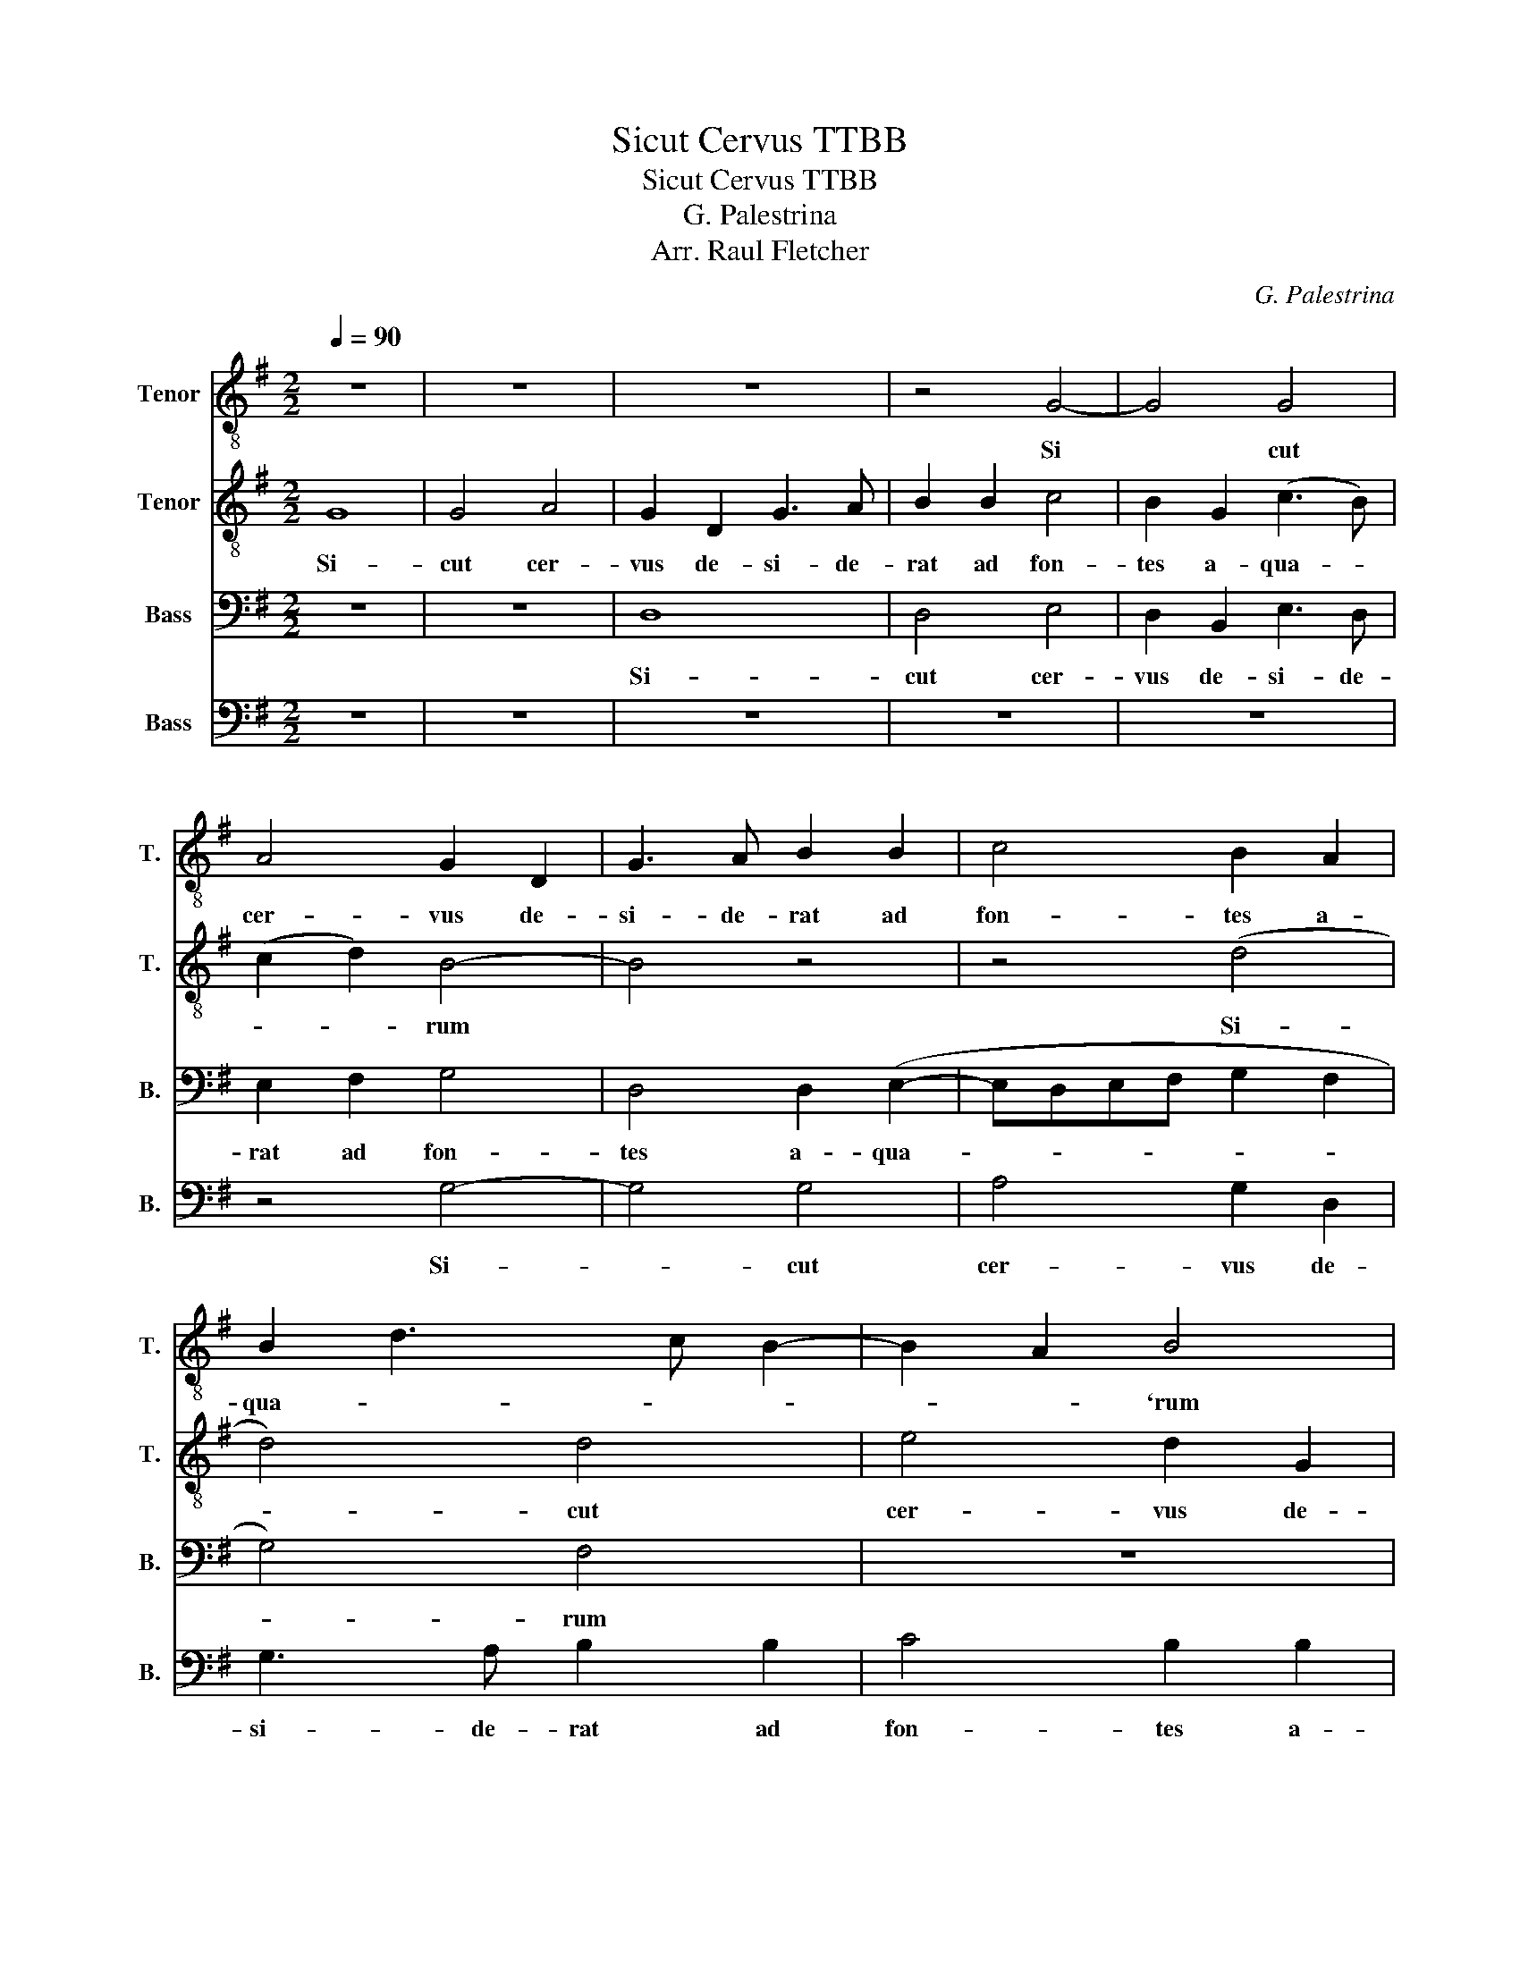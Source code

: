 X:1
T:Sicut Cervus TTBB
T:Sicut Cervus TTBB
T:G. Palestrina
T:Arr. Raul Fletcher
C:G. Palestrina
Z:Arr. Raul Fletcher
%%score 1 2 3 4
L:1/8
Q:1/4=90
M:2/2
K:G
V:1 treble-8 nm="Tenor" snm="T."
V:2 treble-8 nm="Tenor" snm="T."
V:3 bass nm="Bass" snm="B."
V:4 bass nm="Bass" snm="B."
V:1
 z8 | z8 | z8 | z4 G4- | G4 G4 | A4 G2 D2 | G3 A B2 B2 | c4 B2 A2 | B2 d3 c B2- | B2 A2 B4 | %10
w: |||Si|* cut|cer- vus de-|si- de- rat ad|fon- tes a-|qua- * * *|* * `rum|
 d3 c BA B2- | BA G4 F2 | G8 | z8 | z4 G4- | G4 G4 | A4 G2 D2 | G3 A B2 B2 | c4 B2 (GA | BcdB (c4 | %20
w: a- * * * *|* * * qua-|rum||si-|* cut|cer- vus de|si- de- rat ad|fon- tes a- *||
 B2)) (A3 G G2- | G2 FE F4) | G8 | z8 | z8 | z4 G4- | G4 F4 | E3 F G2 (A2- | AG G4 F2 | %29
w: * qua- * *||rum|||i-|* ta|de- * * si-||
 E2 D2 E2) E2 | D8 | z8 | z8 | z4 A4- | A4 G4 | (F3 G A2) B2- | B2 A2 (B4- | B2 AG A4) | %38
w: * * * de-|rat|||i-|* ta|de- * * si-|* de- ra-||
 (G3 F E4) | z4 c4- | c2 B2 B4 | A8 | G8 | z2 G2 A2 (c2- | c2 B2 A4- | A4) (G3 A | B2 AG A4) | z8 | %48
w: * * t|a-|* ni- ma|me-|a|ad te De-||* us *|||
 c6 B2- | B4 A4- | A4 G4 | z2 G2 A2 (c2- | c2 B2 A3 G | EF G4 F2) | G8- | G8- | G8- | G8 |] %58
w: a- ni-|ma me-|* a|ad te De-|||us-||||
V:2
 G8 | G4 A4 | G2 D2 G3 A | B2 B2 c4 | B2 G2 (c3 B) | (c2 d2) B4- | B4 z4 | z4 (d4 | d4) d4 | %9
w: Si-|cut cer-|vus de- si- de-|rat ad fon-|tes a- qua- *|* * rum||Si-|* cut|
w: |||||||||
 e4 d2 G2 | B3 c d2 d2 | e4 d4 | (B3 c) d2 G2 | (B4 c3) d | e2 d3 c c2 | c2 BA B2 G2- | G2 F2 G4- | %17
w: cer- vus de-|si- de- rat ad|fon- tes|a- * * *|qua * *||||
w: |||||||* * rum-|
 G4 z4 | z2 G2 B3 c | d2 d2 e4 | d3 c B2 c2 | A8 | G4 z4 | d8 | c4 (B3 c | d2) (e3 d d2- | %26
w: |de- si- de-|rat ad fon-|tes- a- * *|qua-|rum|i-|ta de- *|* si- * *|
w: |||||||||
 d2) ^c2 d4 | G4 z4 | z4 z2 A2 | A2 B2 c2 c2 | G4 z4 | d8 | c4 B2 (c2 | c)B (B2 A2) A2 | %34
w: * de- rat-||i-|ta de- si- de-|rat|i|* de- si-|* * rat * i-|
w: ||||||||
 D2 A2 B2 B2 | A4 z4 | z4 G4- | G4 F4 | E3 F G2 A2- | AG G4 F2 | G3 A B3 c | d4 z4 | z2 c4 B2 | %43
w: ta de- si- de-|rat|i|* ta|de- * * si-|* * de- *|rat- * * *||a- ni-|
w: |||||||||
 B4 A4 | (G4 D4- | D2) A2 B2 (c2 | d2 DE FGAF | G2 A3 G G2 | G2 F2) G4 | z8 | z2 c4 B2 | B4 A4 | %52
w: ma me-|a- *|* ad te De-|||* * us||a- ni-|ma me-|
w: |||||||||
 G2 G2 A2 (c2- | c2 B2 A4) | G4 z2 B2 | c2 (e4 d2 | c8) | B8 |] %58
w: a ad te De-||us ad|te De- *||us|
w: ||||||
V:3
 z8 | z8 | D,8 | D,4 E,4 | D,2 B,,2 E,3 D, | E,2 F,2 G,4 | D,4 D,2 (E,2- | E,D,E,F, G,2 F,2 | %8
w: ||Si-|cut cer-|vus de- si- de-|rat ad fon-|tes a- qua-||
 G,4) F,4 | z8 | G,8 | G,4 A,4 | G,2 G,,2 B,,3 C, | D,2 (E,3 D, C,2- | C,B,,- B,,2) E,4 | %15
w: * rum||si-|cut cer-|vus de- si- de-|rat ad- * *|* * * fon-|
 D,2 D,2 G,,4 | D,4 z2 B,,2 | B,,3 C, D,2 D,2 | E,4 D,4 | G,4 (G,4- | G,2 F,2 E,4 | D,8 | %22
w: tes a- qua-|rum de-|si- de- rat ad|fon- tes|a- qua-|||
 B,,3 A,, B,,C, B,,2- | B,,2 A,,G,, A,,4) | G,,8 | z8 | z8 | C,8 | B,,4 (A,,3 B,, | %29
w: ||rum|||i-|ta de- *|
 C,2) (D,3 C, C,2 | C,2 B,,A,, B,,4- | B,,2) B,,2 A,,4 | E,8- | E,4 D,4- | D,4 z4 | D,8 | %36
w: * si- * *||* de- rat|i-|* ta-||i-|
 C,4 (B,,3 C, | D,2) E,4 D,2 | (E,6 D,C, | D,4 C,4) | z4 G,4- | G,2 F,2 F,4 | E,4 D,4- | %43
w: ta de- *|* si- de|rat * *||a-|ni- ma me-|* a|
 D,4 (C,3 D, | E,2) D,2 D,4 | D,4 z2 G,2- | G,2 F,2 F,4 | E,4 D,4 | (C,3 D, E,2) D,2- | %49
w: * ad- *|* te De|us a-|* ni ma|me- a|ad * * te|
 D,2 (G,4 F,2) | E,8- | E,4 C,3 D, | E,4 C,2 (E,2 | E,2) D,2 D,4 | z2 D,2 E,2 (G,2- | %55
w: * De *|us|* ad- *|* te De-|* * us|ad te De|
 G,F,E,D, C,2 D,2 | E,8) | D,8 |] %58
w: ||us|
V:4
 z8 | z8 | z8 | z8 | z8 | z4 G,4- | G,4 G,4 | A,4 G,2 D,2 | G,3 A, B,2 B,2 | C4 B,2 B,2 | G,4 G,4 | %11
w: |||||Si-|* cut|cer- vus de-|si- de- rat ad|fon- tes a-|qua rum|
 z8 | G,8 | G,4 A,4 | G,4 C,4 | G,3 F, E,2 E,2 | D,4 G,,4 | z2 G,2 G,2 G,2 | (C,D,E,F, G,4) | %19
w: |si-|cut cer-|vus de-|si- de- rat ad|fon- tes|de- si- der-|rat- * * * *|
 G,4 C,4 | D,2 D,2 (E,2 C,2) | D,8 | z4 G,4- | G,4 F,4 | (E,3 F, G,2 E,2 | F,2) (G,3 F,E,D, | %26
w: ad fon-|tes a qua- *|rum|i-|* ta|de- * * *|* si- * * *|
 E,4 D,4 | C,3 D, E,2) F,2 | (G,4 D,4) | z8 | z4 (G,4 | G,4) F,4 | (E,3 F, G,2) (A,2- | %33
w: |* * * de-|rat- *||i-|* ta|de- * * si-|
 A,G, G,4 F,E, | F,4) G,4 | D,8 | z8 | z8 | C,8 | B,,4 A,,4 | (E,3 F, G,2) G,2 | D,6 D,2 | %42
w: |* de-|rat|||i-|ta de-|si- * * de-|rat de-|
 E,2 C,2 G,4- | G,4 z4 | z2 G,4 F,2 | F,4 E,4 | D,4 D,4 | E,2 (C,4 B,,2 | A,,4) G,,4 | %49
w: si- de- rat||a- ni|ma me|a ad|te De- *|* us|
 G,4 D,2 D,2 | A,4 E,4 | E,4 (A,,3 B,, | C,D, E,2) (A,,3 B,, | C,2 G,,2) D,2 D,2 | %54
w: a- ni- ma|me- a|ad te- *|* * * De- *|* * us ad|
 E,2 (G,3 F,E,D, | C,6 B,,2 | C,8) | G,,8 |] %58
w: te De- * * *|||us|

